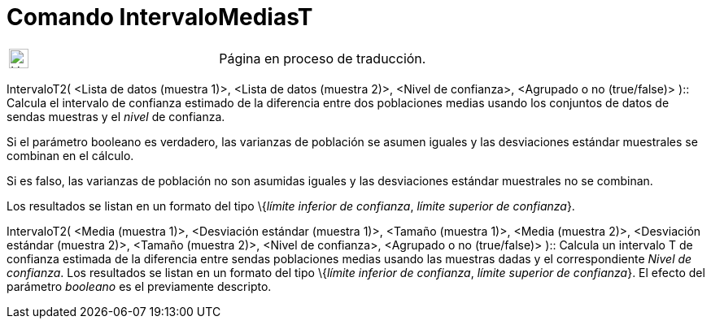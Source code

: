 = Comando IntervaloMediasT
:page-en: commands/TMean2Estimate
ifdef::env-github[:imagesdir: /es/modules/ROOT/assets/images]

[width="100%",cols="50%,50%",]
|===
a|
image:24px-UnderConstruction.png[UnderConstruction.png,width=24,height=24]

|Página en proceso de traducción.
|===

IntervaloT2( <Lista de datos (muestra 1)>, <Lista de datos (muestra 2)>, <Nivel de confianza>, <Agrupado o no
(true/false)> )::
  Calcula el intervalo de confianza estimado de la diferencia entre dos poblaciones medias usando los conjuntos de datos
  de sendas muestras y el _nivel_ de confianza.

Si el parámetro booleano es verdadero, las varianzas de población se asumen iguales y las desviaciones estándar
muestrales se combinan en el cálculo.

Si es falso, las varianzas de población no son asumidas iguales y las desviaciones estándar muestrales no se combinan.

Los resultados se listan en un formato del tipo \{_límite inferior de confianza_, _límite superior de confianza_}.

IntervaloT2( <Media (muestra 1)>, <Desviación estándar (muestra 1)>, <Tamaño (muestra 1)>, <Media (muestra 2)>,
<Desviación estándar (muestra 2)>, <Tamaño (muestra 2)>, <Nivel de confianza>, <Agrupado o no (true/false)> )::
  Calcula un intervalo T de confianza estimada de la diferencia entre sendas poblaciones medias usando las muestras
  dadas y el correspondiente _Nivel de confianza_.
  Los resultados se listan en un formato del tipo \{_límite inferior de confianza_, _límite superior de confianza_}.
  El efecto del parámetro _booleano_ es el previamente descripto.
